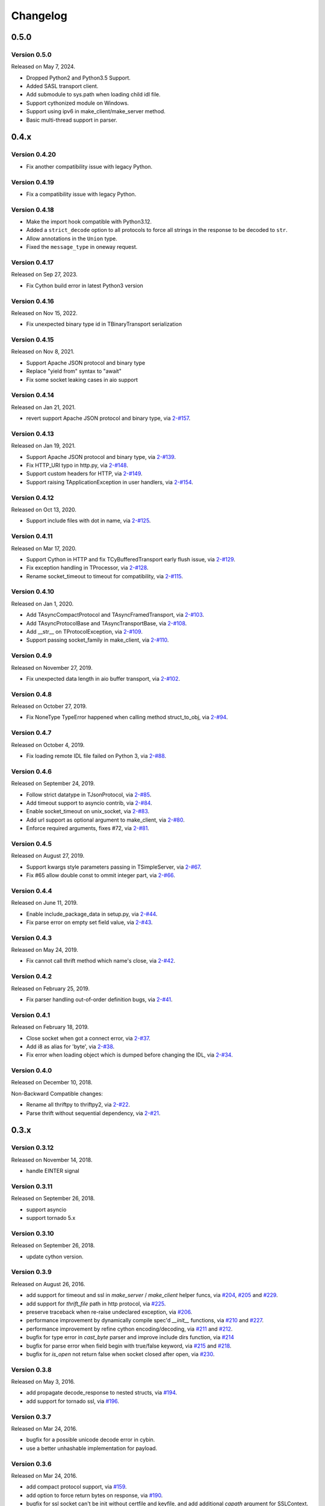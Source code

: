 Changelog
=========

0.5.0
~~~~~

Version 0.5.0
-------------

Released on May 7, 2024.

- Dropped Python2 and Python3.5 Support.
- Added SASL transport client.
- Add submodule to sys.path when loading child idl file.
- Support cythonized module on Windows.
- Support using ipv6 in make_client/make_server method.
- Basic multi-thread support in parser.

0.4.x
~~~~~

Version 0.4.20
--------------

- Fix another compatibility issue with legacy Python.

Version 0.4.19
--------------

- Fix a compatibility issue with legacy Python.

Version 0.4.18
--------------

- Make the import hook compatible with Python3.12.
- Added a ``strict_decode`` option to all protocols to force all strings in the response to be decoded to ``str``.
- Allow annotations in the ``Union`` type.
- Fixed the ``message_type`` in oneway request.

Version 0.4.17
--------------

Released on Sep 27, 2023.

- Fix Cython build error in latest Python3 version

Version 0.4.16
--------------

Released on Nov 15, 2022.

- Fix unexpected binary type id in TBinaryTransport serialization

Version 0.4.15
--------------

Released on Nov 8, 2021.

- Support Apache JSON protocol and binary type
- Replace "yield from" syntax to "await"
- Fix some socket leaking cases in aio support

Version 0.4.14
--------------

Released on Jan 21, 2021.

- revert support Apache JSON protocol and binary type, via `2-#157`_.

.. _2-#157: https://github.com/Thriftpy/thriftpy2/pull/157

Version 0.4.13
--------------

Released on Jan 19, 2021.

- Support Apache JSON protocol and binary type, via `2-#139`_.
- Fix HTTP_URI typo in http.py, via `2-#148`_.
- Support custom headers for HTTP, via `2-#149`_.
- Support raising TApplicationException in user handlers, via `2-#154`_.

.. _2-#139: https://github.com/Thriftpy/thriftpy2/pull/139
.. _2-#148: https://github.com/Thriftpy/thriftpy2/pull/148
.. _2-#149: https://github.com/Thriftpy/thriftpy2/pull/149
.. _2-#154: https://github.com/Thriftpy/thriftpy2/pull/154


Version 0.4.12
-------------

Released on Oct 13, 2020.

- Support include files with dot in name, via `2-#125`_.

.. _2-#125: https://github.com/Thriftpy/thriftpy2/pull/125


Version 0.4.11
-------------

Released on Mar 17, 2020.

- Support Cython in HTTP and fix TCyBufferedTransport early flush issue, via `2-#129`_.
- Fix exception handling in TProcessor, via `2-#128`_.
- Rename socket_timeout to timeout for compatibility, via `2-#115`_.

.. _2-#115: https://github.com/Thriftpy/thriftpy2/pull/115
.. _2-#128: https://github.com/Thriftpy/thriftpy2/pull/128
.. _2-#129: https://github.com/Thriftpy/thriftpy2/pull/129


Version 0.4.10
-------------

Released on Jan 1, 2020.

- Add TAsyncCompactProtocol and TAsyncFramedTransport, via `2-#103`_.
- Add TAsyncProtocolBase and TAsyncTransportBase, via `2-#108`_.
- Add __str__ on TProtocolException, via `2-#109`_.
- Support passing socket_family in make_client, via `2-#110`_.

.. _2-#103: https://github.com/Thriftpy/thriftpy2/pull/103
.. _2-#108: https://github.com/Thriftpy/thriftpy2/pull/108
.. _2-#109: https://github.com/Thriftpy/thriftpy2/pull/109
.. _2-#110: https://github.com/Thriftpy/thriftpy2/pull/110


Version 0.4.9
-------------

Released on November 27, 2019.

- Fix unexpected data length in aio buffer transport, via `2-#102`_.

.. _2-#102: https://github.com/Thriftpy/thriftpy2/pull/102


Version 0.4.8
-------------

Released on October 27, 2019.

- Fix NoneType TypeError happened when calling method struct_to_obj, via `2-#94`_.

.. _2-#94: https://github.com/Thriftpy/thriftpy2/pull/94


Version 0.4.7
-------------

Released on October 4, 2019.

- Fix loading remote IDL file failed on Python 3, via `2-#88`_.

.. _2-#88: https://github.com/Thriftpy/thriftpy2/pull/88


Version 0.4.6
-------------

Released on September 24, 2019.

- Follow strict datatype in TJsonProtocol, via `2-#85`_.
- Add timeout support to asyncio contrib, via `2-#84`_.
- Enable socket_timeout on unix_socket, via `2-#83`_.
- Add url support as optional argument to make_client, via `2-#80`_.
- Enforce required arguments, fixes #72, via `2-#81`_.

.. _2-#80: https://github.com/Thriftpy/thriftpy2/pull/80
.. _2-#81: https://github.com/Thriftpy/thriftpy2/pull/81
.. _2-#83: https://github.com/Thriftpy/thriftpy2/pull/83
.. _2-#84: https://github.com/Thriftpy/thriftpy2/pull/84
.. _2-#85: https://github.com/Thriftpy/thriftpy2/pull/85



Version 0.4.5
-------------

Released on August 27, 2019.

- Support kwargs style parameters passing in TSimpleServer, via `2-#67`_.
- Fix #65 allow double const to ommit integer part, via `2-#66`_.

.. _2-#67: https://github.com/Thriftpy/thriftpy2/pull/67
.. _2-#66: https://github.com/Thriftpy/thriftpy2/pull/66


Version 0.4.4
-------------

Released on June 11, 2019.

- Enable include_package_data in setup.py, via `2-#44`_.
- Fix parse error on empty set field value, via `2-#43`_.

.. _2-#43: https://github.com/Thriftpy/thriftpy2/pull/62
.. _2-#44: https://github.com/Thriftpy/thriftpy2/pull/63


Version 0.4.3
-------------

Released on May 24, 2019.

- Fix cannot call thrift method which name's close, via `2-#42`_.

.. _2-#42: https://github.com/Thriftpy/thriftpy2/pull/55


Version 0.4.2
-------------

Released on February 25, 2019.

- Fix parser handling out-of-order definition bugs, via `2-#41`_.

.. _2-#41: https://github.com/Thriftpy/thriftpy2/pull/42

Version 0.4.1
-------------

Released on February 18, 2019.

- Close socket when got a connect error, via `2-#37`_.
- Add i8 as alias for 'byte', via `2-#38`_.
- Fix error when loading object which is dumped before changing the IDL, via `2-#34`_.

.. _2-#37: https://github.com/Thriftpy/thriftpy2/pull/37
.. _2-#38: https://github.com/Thriftpy/thriftpy2/pull/38
.. _2-#34: https://github.com/Thriftpy/thriftpy2/pull/34

Version 0.4.0
-------------

Released on December 10, 2018.

Non-Backward Compatible changes:

- Rename all thriftpy to thriftpy2, via `2-#22`_.
- Parse thrift without sequential dependency, via `2-#21`_.

.. _2-#22: https://github.com/Thriftpy/thriftpy2/pull/22
.. _2-#21: https://github.com/Thriftpy/thriftpy2/pull/21


0.3.x
~~~~~

Version 0.3.12
-------------

Released on November 14, 2018.

- handle EINTER signal

Version 0.3.11
-------------

Released on September 26, 2018.

- support asyncio
- support tornado 5.x

Version 0.3.10
-------------

Released on September 26, 2018.

- update cython version.

Version 0.3.9
-------------

Released on August 26, 2016.

- add support for timeout and ssl in `make_server` / `make_client` helper
  funcs, via `#204`_, `#205`_ and `#229`_.
- add support for `thrift_file` path in http protocol, via `#225`_.

- preserve traceback when re-raise undeclared exception, via `#206`_.
- performance improvement by dynamically compile spec'd `__init__`
  functions, via `#210`_ and `#227`_.
- performance improvement by refine cython encoding/decoding,
  via `#211`_ and `#212`_.

- bugfix for type error in `cast_byte` parser and improve include dirs
  function, via `#214`_
- bugfix for parse error when field begin with true/false keyword,
  via `#215`_ and `#218`_.
- bugfix for `is_open` not return false when socket closed after open,
  via `#230`_.

.. _`#204`: https://github.com/eleme/thriftpy/pull/204
.. _`#205`: https://github.com/eleme/thriftpy/pull/205
.. _`#206`: https://github.com/eleme/thriftpy/pull/206
.. _`#210`: https://github.com/eleme/thriftpy/pull/210
.. _`#211`: https://github.com/eleme/thriftpy/pull/211
.. _`#212`: https://github.com/eleme/thriftpy/pull/212
.. _`#214`: https://github.com/eleme/thriftpy/pull/214
.. _`#215`: https://github.com/eleme/thriftpy/pull/215
.. _`#218`: https://github.com/eleme/thriftpy/pull/218
.. _`#225`: https://github.com/eleme/thriftpy/pull/225
.. _`#227`: https://github.com/eleme/thriftpy/pull/227
.. _`#229`: https://github.com/eleme/thriftpy/pull/229
.. _`#230`: https://github.com/eleme/thriftpy/pull/230


Version 0.3.8
-------------

Released on May 3, 2016.

- add propagate decode_response to nested structs, via `#194`_.
- add support for tornado ssl, via `#196`_.

.. _`#194`: https://github.com/eleme/thriftpy/pull/194
.. _`#196`: https://github.com/eleme/thriftpy/pull/196


Version 0.3.7
-------------

Released on Mar 24, 2016.

- bugfix for a possible unicode decode error in cybin.
- use a better unhashable implementation for payload.


Version 0.3.6
-------------

Released on Mar 24, 2016.

- add compact protocol support, via `#159`_.
- add option to force return bytes on response, via `#190`_.

- bugfix for ssl socket can't be init without certfile and keyfile,
  and add additional `capath` argument for SSLContext.  via `#186`_.
- bugfix for set_timeout only works before socket open, via `#188`_.

.. _`#159`: https://github.com/eleme/thriftpy/pull/159
.. _`#186`: https://github.com/eleme/thriftpy/pull/186
.. _`#188`: https://github.com/eleme/thriftpy/pull/188
.. _`#190`: https://github.com/eleme/thriftpy/pull/190


Version 0.3.5
-------------

Released on Feb 16, 2016.

- fix another set_timeout backward compat issue introduced in last version.
- make thrift container struct unhashable, via `#184`_.

.. _`#184`: https://github.com/eleme/thriftpy/pull/184


Version 0.3.4
-------------

Released on Feb 3, 2016.

- fix backward compat issue introduced in last version, add back
  `set_timeout` api in socket.


Version 0.3.3
-------------

Released on Jan 21, 2016.

- add support for ssl transport.
- add named loggers, via `#169`_.

- refine socket and serversocket implementation with more configure options.

- bugfix for parser failure on windows under python3.2 caused by samefile
  method, via `#172`_.

.. _`#169`: https://github.com/eleme/thriftpy/pull/169
.. _`#172`: https://github.com/eleme/thriftpy/pull/172


Version 0.3.2
-------------

Released on Oct 12, 2015.

- add `__thrift_meta__` attribute to loaded module, via `#138`_.
- add type validation before write data to transport, via `#149`_ and `#150`_.
- add load_fp api to load thrift from file like object, via `#154`_.
- add support for recursive struct definition, via `#155`_.
- add support for integer boolean constants, via `#161`_.

- simplify the read_i08() bool result cast, via `#162`_.
- performance improvements on payload `init()` func, via `#163`_.

- bugfix for parsing of duplicate field name or id, now will raise error
  when duplicates detected, via `#139`_.
- bugfix for server side transport not connected error when closing socket,
  via `#143`_.
- bugfix for a typo error in `default_spec` generation, via `#145`_.
- bugfix for i16 byte swap bug in OS X, via `#148`_.

.. _`#138`: https://github.com/eleme/thriftpy/pull/138
.. _`#139`: https://github.com/eleme/thriftpy/pull/139
.. _`#143`: https://github.com/eleme/thriftpy/pull/143
.. _`#145`: https://github.com/eleme/thriftpy/pull/145
.. _`#148`: https://github.com/eleme/thriftpy/pull/148
.. _`#149`: https://github.com/eleme/thriftpy/pull/149
.. _`#150`: https://github.com/eleme/thriftpy/pull/150
.. _`#154`: https://github.com/eleme/thriftpy/pull/154
.. _`#155`: https://github.com/eleme/thriftpy/pull/155
.. _`#161`: https://github.com/eleme/thriftpy/pull/161
.. _`#162`: https://github.com/eleme/thriftpy/pull/162
.. _`#163`: https://github.com/eleme/thriftpy/pull/163


Version 0.3.1
-------------

Released on May 29, 2015.

- lock down to use pure python only in windows env. (this avoid the cython
  stuffs on windows totally)
- enable multiple include dirs, via `#131`_.
- bugfix for parsing of constants with separators, via `#134`_.

.. _`#131`: https://github.com/eleme/thriftpy/pull/131
.. _`#134`: https://github.com/eleme/thriftpy/pull/134


Version 0.3.0
-------------

Released on April 15, 2015.

Non-Backward Compatible changes:

- migrate multiplexed protocol implementation to the same with upstream,
  via `#117`_.

.. _`#117`: https://github.com/eleme/thriftpy/pull/117


0.2.x
~~~~~

Version 0.2.1
-------------

Released on April 15, 2015.

- add an experimental tracking feature in `thriftpy.contrib`, via `#96`_.
- add limitation on thrift reserved keyword for compatible with upstream, via
  `#115`_.
- bugfix EOF grammar error, via `#103`_.
- bugfix for mis-mach transport in client caused server crash, via `#119`_.
- bugfix for typedef on included thrift files, via `#121`_.

.. _`#96`: https://github.com/eleme/thriftpy/pull/96
.. _`#103`: https://github.com/eleme/thriftpy/pull/103
.. _`#115`: https://github.com/eleme/thriftpy/pull/115
.. _`#119`: https://github.com/eleme/thriftpy/pull/119
.. _`#121`: https://github.com/eleme/thriftpy/pull/121


Version 0.2.0
-------------

Released on March 3, 2015.

- support for default enum values that reference the original enum, via
  `#69`_.
- support for `require` keyword, via `#72`_.
- support for allow use and definition of types in the same file, via
  `#77`_.
- support for multiplexing for services, via `#88`_.
- support for cython accelerated memory transport and framed transport,
  via `#93`
- bugfix for transport clean in read_struct in cybin, via `#70`_.
- bugfix for large reading size in framed transport, via `#73`_.
- bugfix for cython build failed in older CentOS, via `#92`_.
- bugfix for thrift file version mis-match caused message corrupt in
  `read_struct`, via `#95`_.

Non-Backward Compatible changes:

- refined new parser, the parser now behaves very similar to Apache Thrift,
  and supports a lot more features than the old one, via `#80`_. Refer to the
  pull request for more detailed changes.
- refined transport, all transports have cython accelerated version. The
  cython version of protocol and transport are enabled by default now.

.. _`#69`: https://github.com/eleme/thriftpy/pull/69
.. _`#70`: https://github.com/eleme/thriftpy/pull/70
.. _`#72`: https://github.com/eleme/thriftpy/pull/72
.. _`#73`: https://github.com/eleme/thriftpy/pull/73
.. _`#77`: https://github.com/eleme/thriftpy/pull/77
.. _`#80`: https://github.com/eleme/thriftpy/pull/80
.. _`#88`: https://github.com/eleme/thriftpy/pull/88
.. _`#91`: https://github.com/eleme/thriftpy/pull/91
.. _`#92`: https://github.com/eleme/thriftpy/pull/92
.. _`#93`: https://github.com/eleme/thriftpy/pull/93
.. _`#95`: https://github.com/eleme/thriftpy/pull/95


0.1.x
~~~~~

Version 0.1.15
--------------

Released on December 12, 2014.

- add MIT `LICENSE` file as requested.
- tests refines with tox and pytest fixtures.
- support for a mostly cythonized version of framed transport, via `#66`_.
- bugfix for unix socket param in rpc.
- bugfix for receiving 0-length strings & framed transport, via `#63`_.
- bugfix for json protocol unicode decode error, via `#65`_.
- bugfix for operator `__ne__` implementation error, via `#68`_.

.. _`#66`: https://github.com/eleme/thriftpy/pull/66
.. _`#63`: https://github.com/eleme/thriftpy/pull/63
.. _`#65`: https://github.com/eleme/thriftpy/pull/65
.. _`#68`: https://github.com/eleme/thriftpy/pull/68


Version 0.1.14
--------------

Released on November 8, 2014.

- support for python2.6.
- support for testing by tox.
- support for oneway keyword, via `#49`_.
- bugfix for wrong type args, via `#48`_.
- bugfix for thrift file include keyword, via `#53`_.
- bugfix for skip method not found in protocol, via `#55`_.
- bugfix for set type support, via `#59`_.
- bugfix for 'api' arg name collision in client.

.. _`#48`: https://github.com/eleme/thriftpy/pull/48
.. _`#49`: https://github.com/eleme/thriftpy/pull/49
.. _`#53`: https://github.com/eleme/thriftpy/pull/53
.. _`#55`: https://github.com/eleme/thriftpy/pull/55
.. _`#59`: https://github.com/eleme/thriftpy/pull/59


Version 0.1.13
--------------

Released on September 24, 2014.

- bugfix for TPayload not able to be hashed in py3, via `#44`_.
- bugfix for cython buffered transport read issue, via `#46`_.

.. _`#44`: https://github.com/eleme/thriftpy/pull/44
.. _`#46`: https://github.com/eleme/thriftpy/pull/46


Version 0.1.12
--------------

Released on September 18, 2014.

- bugfix for lack of `skip` func in cython binary protocol, via `#43`_.

.. _`#43`: https://github.com/eleme/thriftpy/pull/43


Version 0.1.11
--------------

Released on September 16, 2014.

- bugfix for init func generator for TStruct.
- bugfix for set constants in parser, via `#39`_.
- add support for "includes" and service "extends", via `#37`_.
- add close() to servers, via `#38`_.
- implement non-strict mode for binary protocol, via `#40`_.
- removed cython ext in pypy, and add pypy3 support.
- some args updates:
  * add `trans_factory` arg to `make_server`
  * rename `rbuf_size` in buffered transport to `buf_size`.
  * rename `isOpen` to `is_open`, `readFrame` to `read_frame`.

.. _`#37`: https://github.com/eleme/thriftpy/pull/37
.. _`#38`: https://github.com/eleme/thriftpy/pull/38
.. _`#39`: https://github.com/eleme/thriftpy/pull/39
.. _`#40`: https://github.com/eleme/thriftpy/pull/40


Version 0.1.10
--------------

Released on September 4, 2014.

- bugfix for memory free in cython buffered transport, via `#35`_.
- new thrift parser by PLY, removed cache since the performance is much more
  faster now, via `#36`_.

.. _`#35`: https://github.com/eleme/thriftpy/pull/35
.. _`#36`: https://github.com/eleme/thriftpy/pull/36


Version 0.1.9
-------------

Released on September 1, 2014.

- refine cython binary protocol, add cython buffered transport, via `#32`_.
- param name change, rename transport_factory to trans_factory in rpc.

.. _`#32`: https://github.com/eleme/thriftpy/pull/32


Version 0.1.8
-------------

Released on August 28, 2014.

- faster thrift file parse speed, via `#30`_.
- bugfix for cybin buffer read, via `#31`_.

.. _`#30`: https://github.com/eleme/thriftpy/pull/30
.. _`#31`: https://github.com/eleme/thriftpy/pull/31


Version 0.1.7
-------------

Released on August 19, 2014.

- use args instead of kwargs in api calling to match upstream behavior.
- cython binary protocol auto grow buffer size, via `#29`_.
- bugfix for void api exception handling in processor.
- bugfix for cybin protocol buffer overflow and memcpy, via `#27`_ and `#28`_.

.. _`#27`: https://github.com/eleme/thriftpy/pull/27
.. _`#28`: https://github.com/eleme/thriftpy/pull/28
.. _`#29`: https://github.com/eleme/thriftpy/pull/29


Version 0.1.6
-------------

Released on August 14, 2014.

- json protocol, via `#21`_.
- more standard module for loaded sdk, now generated TPayload objects can
  be pickled when module_name provided, via `#22`_.
- gunicorn_thrift integration pingpong example, via `#24`_.
- token cache now only checks python's major and minor version.
- bugfix for exception handling in void api in RPC request.
- bugfix for negative number value not recognized.
- bugfix for cybin protocol to allow None value in struct.
- bugfix for double free or corruption in cybin protocol, via `#26`_.

.. _`#21`: https://github.com/eleme/thriftpy/pull/21
.. _`#22`: https://github.com/eleme/thriftpy/pull/22
.. _`#24`: https://github.com/eleme/thriftpy/pull/24
.. _`#26`: https://github.com/eleme/thriftpy/pull/26


Version 0.1.5
-------------

Released on July 25, 2014.

- tornado client, server and framed transport support with tornado 4.0,
  via `#15`_.
- immediately read from TMemoryBuffer after writing to it, via `#20`_.
- cache `load` function to avoid duplicate module generation.
- support client with socket timeout
- enum struct now has VALUES_TO_NAMES and NAMES_TO_VALUES.

.. _`#15`: https://github.com/eleme/thriftpy/pull/15
.. _`#20`: https://github.com/eleme/thriftpy/pull/20


Version 0.1.4
-------------

Released on July 17, 2014.

- parser token cache, speed boost for thrift file parsing, via `#12`_.
- new cython binary protocol with speed very close to c ext, via `#16`_.

.. _`#12`: https://github.com/eleme/thriftpy/pull/14
.. _`#16`: https://github.com/eleme/thriftpy/pull/14


Version 0.1.3
-------------

Released on June 19, 2014.

- support for union, binary fields, support for empty structs,
  support for Apache Storm thrift file, via `#14`_.
- bugfix for import hook
- bugfix for skip function in binary protocols

.. _`#14`: https://github.com/eleme/thriftpy/pull/14


Version 0.1.2
-------------

Released on June 7, 2014.

- disabled the magic import hook by default. and add install/remove
  function to switch the hook on and off.
- reworked benchmark suit and add benchmark results.
- new `__init__` function code generator. get a noticable speed boost.
- bug fixes


Version 0.1.1
-------------

First public release.

